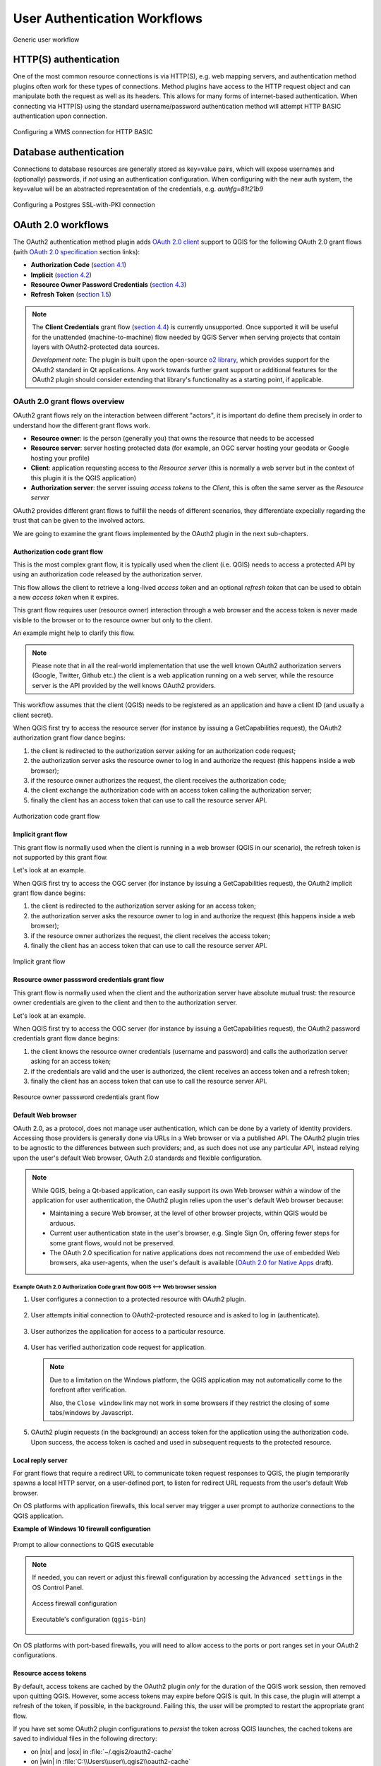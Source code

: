 .. _authentication_workflow:

*****************************
User Authentication Workflows
*****************************

.. _figure_authusage_1:

.. only:: html

   **Figure Authentication usage 1**

.. figure:: /static/user_manual/auth_system/auth-user-usage.png
   :align: center

   Generic user workflow

HTTP(S) authentication
======================

One of the most common resource connections is via HTTP(S), e.g. web mapping
servers, and authentication method plugins often work for these types of
connections. Method plugins have access to the HTTP request object and can
manipulate both the request as well as its headers. This allows for many forms
of internet-based authentication. When connecting via HTTP(S) using the standard
username/password authentication method will attempt HTTP BASIC authentication
upon connection.

.. _figure_auth_https_1:

.. only:: html

   **Figure HTTP(S) authentication 1**

.. figure:: /static/user_manual/auth_system/auth-http-basic-wms.png
   :align: center

   Configuring a WMS connection for HTTP BASIC

Database authentication
=======================

Connections to database resources are generally stored as key=value pairs, which
will expose usernames and (optionally) passwords, if *not* using an
authentication configuration. When configuring with the new auth system, the
key=value will be an abstracted representation of the credentials, e.g.
`authfg=81t21b9`

.. _figure_auth_database_1:

.. only:: html

   **Figure Database Authentication 1**

.. figure:: /static/user_manual/auth_system/auth-db-ssl-pki.png
   :align: center

   Configuring a Postgres SSL-with-PKI connection

OAuth 2.0 workflows
===================

The OAuth2 authentication method plugin adds `OAuth 2.0 client`_ support to QGIS
for the following OAuth 2.0 grant flows (with `OAuth 2.0 specification`_ section
links):

* **Authorization Code** (`section 4.1`_)
* **Implicit** (`section 4.2`_)
* **Resource Owner Password Credentials** (`section 4.3`_)
* **Refresh Token** (`section 1.5`_)

.. note::

   The **Client Credentials** grant flow (`section 4.4`_) is currently
   unsupported. Once supported it will be useful for the unattended
   (machine-to-machine) flow needed by QGIS Server when serving projects that
   contain layers with OAuth2-protected data sources.

   *Development note*: The plugin is built upon the open-source `o2 library`_,
   which provides support for the OAuth2 standard in Qt applications. Any work
   towards further grant support or additional features for the OAuth2 plugin
   should consider extending that library's functionality as a starting point,
   if applicable.

.. _OAuth 2.0 client: https://tools.ietf.org/html/rfc6749#section-1.1
.. _OAuth 2.0 specification: http://tools.ietf.org/html/rfc6749
.. _section 4.1: http://tools.ietf.org/html/rfc6749#section-4.1
.. _section 4.2: http://tools.ietf.org/html/rfc6749#section-4.2
.. _section 4.3: http://tools.ietf.org/html/rfc6749#section-4.3
.. _section 4.4: http://tools.ietf.org/html/rfc6749#section-4.4
.. _section 1.5: http://tools.ietf.org/html/rfc6749#section-1.5
.. _o2 library: https://github.com/pipacs/o2

OAuth 2.0 grant flows overview
------------------------------

OAuth2 grant flows rely on the interaction between different "actors",
it is important do define them precisely in order to understand how the
different grant flows work.

* **Resource owner**: is the person (generally you) that owns the resource
  that needs to be accessed
* **Resource server**: server hosting protected data (for example, an OGC
  server hosting your geodata or Google hosting your profile)
* **Client**: application requesting access to the *Resource server* (this is
  normally a web server but in the context of this plugin it is the QGIS
  application)
* **Authorization server**: the server issuing *access tokens* to the
  *Client*, this is often the same server as the *Resource server*

OAuth2 provides different grant flows to fulfill the needs of different
scenarios, they differentiate expecially regarding the trust that can
be given to the involved actors.

We are going to examine the grant flows implemented by the OAuth2 plugin
in the next sub-chapters.

Authorization code grant flow
.............................

This is the most complex grant flow, it is typically used when the
client (i.e. QGIS) needs to access a protected API by using an authorization
code released by the authorization server.

This flow allows the client to retrieve a long-lived *access token*
and an optional *refresh token* that can be used to obtain a new
*access token* when it expires.

This grant flow requires user (resource owner) interaction through a
web browser and the access token is never made visible to the browser
or to the resource owner but only to the client.

An example might help to clarify this flow.

.. note::

   Please note that in all the real-world implementation that use the
   well known OAuth2 authorization servers (Google, Twitter, Github etc.)
   the client is a web application running on a web server, while the
   resource server is the API provided by the well knows OAuth2 providers.

This workflow assumes that the client (QGIS) needs to be registered as an
application and have a client ID (and usually a client secret).

When QGIS first try to access the resource server (for instance
by issuing a GetCapabilities request), the OAuth2 authorization
grant flow dance begins:

#. the client is redirected to the authorization server asking for an
   authorization code request;
#. the authorization server asks the resource owner to log in and authorize
   the request (this happens inside a web browser);
#. if the resource owner authorizes the request, the client receives the
   authorization code;
#. the client exchange the authorization code with an access token calling
   the authorization server;
#. finally the client has an access token that can use to call the resource
   server API.

.. _figure_auth_oauth2_authorization_code_gf:

.. only:: html

.. figure:: /static/user_manual/auth_system/auth-oauth2-authorization-code-gf.png
   :align: center

   Authorization code grant flow

Implicit grant flow
...................

This grant flow is normally used when the client is running in
a web browser (QGIS in our scenario), the refresh token is not
supported by this grant flow.

Let's look at an example.

When QGIS first try to access the OGC server (for instance
by issuing a GetCapabilities request), the OAuth2 implicit
grant flow dance begins:

#. the client is redirected to the authorization server asking for an access
   token;
#. the authorization server asks the resource owner to log in and authorize
   the request (this happens inside a web browser);
#. if the resource owner authorizes the request, the client receives the
   access token;
#. finally the client has an access token that can use to call the resource
   server API.

.. _figure_auth_oauth2_implicit_gf:

.. only:: html

.. figure:: /static/user_manual/auth_system/auth-oauth2-implicit-gf.png
   :align: center

   Implicit grant flow


Resource owner passsword credentials grant flow
...............................................

This grant flow is normally used when the client and the
authorization server have absolute mutual trust: the resource
owner credentials are given to the client and then to the
authorization server.

Let's look at an example.

When QGIS first try to access the OGC server (for instance by issuing a
GetCapabilities request), the OAuth2 password credentials grant flow dance
begins:

#. the client knows the resource owner credentials (username and password) and
   calls the authorization server asking for an access token;
#. if the credentials are valid and the user is authorized, the client receives
   an access token and a refresh token;
#. finally the client has an access token that can use to call the resource
   server API.


.. _figure_auth_oauth2_resource_owner_gf:

.. only:: html

.. figure:: /static/user_manual/auth_system/auth-oauth2-resource-owner-gf.png
   :align: center

   Resource owner passsword credentials grant flow

Default Web browser
...................

OAuth 2.0, as a protocol, does not manage user authentication, which can be done
by a variety of identity providers. Accessing those providers is generally done
via URLs in a Web browser or via a published API. The OAuth2 plugin tries to be
agnostic to the differences between such providers; and, as such does not use
any particular API, instead relying upon the user's default Web browser, OAuth
2.0 standards and flexible configuration.

.. note::

   While QGIS, being a Qt-based application, can easily support its own Web
   browser *within* a window of the application for user authentication, the
   OAuth2 plugin relies upon the user's default Web browser because:

   * Maintaining a secure Web browser, at the level of other browser projects,
     within QGIS would be arduous.
   * Current user authentication state in the user's browser, e.g. Single Sign
     On, offering fewer steps for some grant flows, would not be preserved.
   * The OAuth 2.0 specification for native applications does not recommend the
     use of embedded Web browsers, aka user-agents, when the user's default is
     available (`OAuth 2.0 for Native Apps`_ draft).

.. _OAuth 2.0 for Native Apps: https://tools.ietf.org/html/draft-ietf-oauth-native-apps-03#section-8.1

Example OAuth 2.0 Authorization Code grant flow QGIS <--> Web browser session
^^^^^^^^^^^^^^^^^^^^^^^^^^^^^^^^^^^^^^^^^^^^^^^^^^^^^^^^^^^^^^^^^^^^^^^^^^^^^

#. User configures a connection to a protected resource with OAuth2 plugin.

   .. _figure_auth_oauth2_config_authcode:

   .. only:: html

   .. figure:: /static/user_manual/auth_system/auth-oauth2-config-authcode.png
      :align: center

#. User attempts initial connection to OAuth2-protected resource and is asked to
   log in (authenticate).

   .. _figure_auth_oauth2_google_authenticate:

   .. only:: html

   .. figure:: /static/user_manual/auth_system/auth-oauth2-google-authenticate.png
      :align: center

#. User authorizes the application for access to a particular resource.

   .. _figure_auth_oauth2_google_authorize_app:

   .. only:: html

   .. figure:: /static/user_manual/auth_system/auth-oauth2-google-authorize-app.png
      :align: center

#. User has verified authorization code request for application.

   .. _figure_auth_oauth2_google_verification_done:

   .. only:: html

   .. figure:: /static/user_manual/auth_system/auth-oauth2-google-verification-done.png
      :align: center

   .. note::

      Due to a limitation on the Windows platform, the QGIS application may not
      automatically come to the forefront after verification.

      Also, the ``Close window`` link may not work in some browsers if they
      restrict the closing of some tabs/windows by Javascript.

#. OAuth2 plugin requests (in the background) an access token for the
   application using the authorization code. Upon success, the access token is
   cached and used in subsequent requests to the protected resource.

Local reply server
..................

For grant flows that require a redirect URL to communicate token request
responses to QGIS, the plugin temporarily spawns a local HTTP server, on a
user-defined port, to listen for redirect URL requests from the user's default
Web browser.

On OS platforms with application firewalls, this local server may trigger a user
prompt to authorize connections to the QGIS application.

**Example of Windows 10 firewall configuration**

.. _figure_auth_oauth2_firewall_win:

.. only:: html

.. figure:: /static/user_manual/auth_system/auth-oauth2-firewall-win.png
   :align: center

   Prompt to allow connections to QGIS executable

.. note::

   If needed, you can revert or adjust this firewall configuration by accessing
   the ``Advanced settings`` in the OS Control Panel.

   .. _figure_auth_oauth2_firewall_win_control_panel:

   .. only:: html

   .. figure:: /static/user_manual/auth_system/auth-oauth2-firewall-win-control-panel.png
      :align: center

      Access firewall configuration

   .. _figure_auth_oauth2_firewall_win_advanced:

   .. only:: html

   .. figure:: /static/user_manual/auth_system/auth-oauth2-firewall-win-advanced.png
      :align: center

      Executable's configuration (``qgis-bin``)

.. TODO: add OS X firewall screenshots

On OS platforms with port-based firewalls, you will need to allow access to the
ports or port ranges set in your OAuth2 configurations.

.. _auth_oath2_access_tokens:

Resource access tokens
......................

By default, access tokens are cached by the OAuth2 plugin *only* for the
duration of the QGIS work session, then removed upon quitting QGIS. However,
some access tokens may expire before QGIS is quit. In this case, the plugin will
attempt a refresh of the token, if possible, in the background. Failing this,
the user will be prompted to restart the appropriate grant flow.

If you have set some OAuth2 plugin configurations to *persist* the token across
QGIS launches, the cached tokens are saved to individual files in the following
directory:

*  on |nix| and |osx| in :file:`~/.qgis2/oauth2-cache`
*  on |win| in :file:`C:\\Users\\user\\.qgis2\\oauth2-cache`

In situations where the cached token needs to be manually deleted, the user can
click the **[** |close| **tokens]** button within the OAuth2 configuration GUI.
If the button is not active, then no tokens have been cached.

Configuring OAuth 2.0 connections
---------------------------------

The configuration GUI for the OAuth2 plugin has sections divided into tabs:
:guilabel:`Defined` (default) and :guilabel:`Configure`. This allows for maximum
flexibility for choosing from well-known or predefined enterprise identity
providers as well as providers that require non-standard or extended
configurations.

.. note::

   While a configuration can only be Defined or Custom, the configurable *query
   parameter pairs* (at bottom of GUI) can be applied to either.

Defined OAuth 2.0 configuration
...............................

The :guilabel:`Defined` tab allows for selecting predefined configurations for
particular identity providers, e.g. Google, etc, and grant flows. This is the
default tab because OAuth2 *authentication* generally occurs within the user's
browser, i.e. selecting a predefined identity provider configuration is quicker
if there are configuration files found during startup of QGIS or from a
user-specified folder.

.. _figure_auth_oauth2_config_defined:

.. only:: html

.. figure:: /static/user_manual/auth_system/auth-oauth2-config-defined.png
   :align: center

   OAuth2 default configuration

Upon startup, the OAuth2 plugin will look in the following directories for
configuration files:

*  :file:`oauth2_configs` inside of QGIS's ``Package Data Path``, which you can
   locate by launching QGIS and reviewing output in the :guilabel:`Log Messages
   Panel` under the :guilabel:`General` tab.

   and...

*  on |nix| and |osx| in :file:`~/.qgis3/oauth2_configs`
*  on |win| in :file:`C:\\Users\\user\\.qgis3\\oauth2_configs`

In addition to the standard directories to search, you can add an extra
directory within the GUI.

.. _figure_auth_oauth2_config_defined_extra:

.. only:: html

.. figure:: /static/user_manual/auth_system/auth-oauth2-config-defined-extra.png
   :align: center

   Loaded predefined configurations

Deploying defined OAuth2 configuration files
^^^^^^^^^^^^^^^^^^^^^^^^^^^^^^^^^^^^^^^^^^^^

Predefined OAuth2 configurations are simple `JSON-formatted`_ files, with a
*single* configuration per file. This allows configurations to be swapped out
via filesystem tools without affecting other configurations. Also, any syntax
error within one configuration will not keep *all* configurations files from
being loaded.

.. warning::

   Not all parts of an OAuth 2.0 grant flow make sense to have in a predefined
   configuration that will be shared amongst users. For example, the
   username/password of the **Resource Owner Password Credentials** grant flow
   should not be saved within a configuration, as this needs to change per user.

.. note::

   Instead of creating predefined OAuth2 configuration files by hand, consider
   using the :ref:`Custom OAuth 2.0 configuration <auth_oauth2_custom_config>`
   part of the GUI its export function, which will generate proper JSON files
   for deployment.

Example OAuth2 JSON-formatted configuration file
^^^^^^^^^^^^^^^^^^^^^^^^^^^^^^^^^^^^^^^^^^^^^^^^

.. code-block:: json

   {
    "accessMethod" : 0,
    "apiKey" : "",
    "clientId" : "myapp.apps.googleusercontent.com",
    "clientSecret" : "bh02HkMPpfHkd7DMuTJopN06",
    "configType" : 1,
    "description" : "Example Google OAuth2 configuration",
    "grantFlow" : 0,
    "id" : "nchu3w6",
    "name" : "Work - OAuth2 login",
    "objectName": "",
    "password" : "",
    "persistToken" : true,
    "queryPairs" :  {
     "somekey" : "somevalue",
     "somekey2" : "somevalue2"
    },
    "redirectPort" : 7077,
    "redirectUrl" : "",
    "refreshTokenUrl" : "https://www.googleapis.com/oauth2/v4/token",
    "requestTimeout" : 30,
    "requestUrl" : "https://accounts.google.com/o/oauth2/v2/auth",
    "scope" : "https://www.googleapis.com/auth/drive.readonly",
    "state" : "",
    "tokenUrl" : "https://www.googleapis.com/oauth2/v4/token",
    "username" : "",
    "version" : 1
   }

Refer to the next section for descriptions of similarly named keys and their
possible values. There are several items in the configuration that are not
exposed in the GUI and are described here:

*  ``configType`` (required): 0 = Defined; 1 = Custom (this should be 1 if
   exported from the GUI).
*  ``id`` (required): A *unique* id, used to identify the configuration by the
   plugin (if using the Custom configuration GUI's export function, this will be
   auto-generated).
*  ``version`` (required): This reflects the version of the JSON keys/values
   supported by the plugin.

.. note::

   It is recommended to use the Custom configuration GUI's export function, then
   edit the resulting file, as some values can be cumbersome to determine.

.. _JSON-formatted: http://www.json.org/

.. _auth_oauth2_custom_config:

Custom OAuth 2.0 configuration
..............................

The :guilabel:`Configure` tab allows you to fully customize the configuration of
the supported grant flows. Configurations are saved in the authentication
system's database (not JSON-formatted files), making them as portable as other
authentication method configurations.

Import/Export
^^^^^^^^^^^^^

Once a configuration is edited and tested, you can use the |export_conf|
:sup:`export configuration` button to output a JSON-formatted file for use as a
predefined OAuth2 configuration. Similarly, you can use the |import_conf|
:sup:`import configuration` button to load an existing OAuth2 JSON-formatted
file with the ``.json`` extension.

Grant flows
^^^^^^^^^^^

Each grant flow has slightly different *required* and *optional* fields, as well
as some non-applicable fields. The GUI with show/hide the fields relative to the
selected grant flow.

Here are the fields for each grant flow:

.. _figure_auth_oauth2_config_custom_authcode:

.. only:: html

.. figure:: /static/user_manual/auth_system/auth-oauth2-config-custom-authcode.png
   :align: center

   Authorization Code grant flow

.. _figure_auth_oauth2_config_custom_implicit:

.. only:: html

.. figure:: /static/user_manual/auth_system/auth-oauth2-config-custom-implicit.png
   :align: center

   Implicit grant flow

.. _figure_auth_oauth2_config_custom_resowner:

.. only:: html

.. figure:: /static/user_manual/auth_system/auth-oauth2-config-custom-resowner.png
   :align: center

   Resource Owner Password Credentials grant flow

GUI field descriptions
^^^^^^^^^^^^^^^^^^^^^^

*  :guilabel:`Grant flow`: The selected OAuth 2.0 grant flow.
*  :guilabel:`Description`: Short description of the configuration (useful for when
   listed as a predefined OAuth2 configuration file read from the file system).
*  :guilabel:`Request URL`: Where to send Authorization Code and Implicit initial
   requests.
*  :guilabel:`Token URL`: Where to send a request for the access token.
*  :guilabel:`Refresh Token URL`: Where to send request when attempting to refresh a
   token.
*  :guilabel:`Redirect URL`: Where to redirect the user's browser upon finishing
   verification for Authorization Code or Implicit grant flows. This **must**
   match the redirect URL registered with the authorizing application at the
   authorization server. This will always be the plugin's local reply server,
   but the port **should** be different for each configuration, and ideally
   above 1024. The *optional* path may be needed by some authorization servers.
*  :guilabel:`Client ID`: The identification of your registered authorizing application
   at the authorization server, where it is usually generated.
*  :guilabel:`Client Secret`: Password for the client, used in Authorization
   Code and
   Resource Owner Password Credentials grant flows.
*  :guilabel:`Username`: Username for Resource Owner Password Credentials grant flow.
*  :guilabel:`Password`: Password for Resource Owner Password Credentials grant flow.
*  :guilabel:`Scope`: A space-delimited list of authorization-server-approved
   permissions. This should be as limited to only what is needed.
*  :guilabel:`State`: A value that is passed between client and server during flow.
   (Currently not supported.)
*  :guilabel:`API Key`: Optional token used in some resource server requests.
*  :guilabel:`Token Session`` (Advanced): Whether to persist the access token between
   QGIS launches. See :ref:`Resource access tokens <auth_oath2_access_tokens>`.
*  :guilabel:`Access Method` (Advanced): Which method should be used to pass the access
   token to the resource server: Header, Form (Post only), or URL Query.
*  :guilabel:`Request Timeout` (Advanced): Separate timeout for OAuth grant flow
   requests from standard QGIS network requests.

.. TODO: add reviewing OAuth2 plugin's debug output in Log Messages Panel tab

PKI authentication
==================

When configuring PKI components within the authentication system, you have the
option of importing components into the database or referencing component files
stored on your filesystem. The latter may be useful if such components change
frequently, or where the components will be replaced by a system administrator.
In either instance you will need to store any passphrase needed to access
private keys within the database.

.. _figure_auth_pki_1:

.. only:: html

   **Figure PKI authentication 1**

.. figure:: /static/user_manual/auth_system/auth-pki-config.png
   :align: center

   PKI configuration workflow

All PKI components can be managed in separate editors within the **Certificate
Manager**, which can be accessed in the :guilabel:`Authentication` tab in QGIS
`Options` dialog (:menuselection:`Settings --> Options`) by clicking the
**[Manage certificates]** button.

.. _figure_auth_pki_2:

.. only:: html

   **Figure PKI authentication 2**

.. figure:: /static/user_manual/auth_system/auth-open-Certificate-manager.png
   :align: center

   Opening the Certificate Manager

In the **Certificate manager**, there are editors for **Identities**,
**Servers** and **Authorities**. Each of these are contained in their own tabs,
and are described below in the order they are encountered in the workflow chart
above.  The tab order is relative to frequently accessed editors once you are
accustomed to the workflow.

.. note::

   Because all authentication system edits write immediately to the
   authentication database, there is no need to click the :guilabel:`Options`
   dialog **[OK]** button for any changes to be saved. This is unlike other
   settings in the Options dialog.

Authorities
-----------

You can manage available Certificate Authorities (CAs) from the **Authorities**
tab in the **Certificate manager** from the **Authentication** tab of
the QGIS **Options** dialog.

As referenced in the workflow chart above, the first step is to import or
reference a file of CAs. This step is optional, and may be unnecessary if your
PKI trust chain originates from root CAs already installed in your operating
system (OS), such as a certificate from a commercial certificate vendor. If your
authenticating root CA is not in the OS's trusted root CAs, it will need to be
imported or have its file system path referenced. (Contact your system
administrator if unsure.)

.. _figure_auth_pki_3:

.. only:: html

   **Figure PKI authentication 3**

.. figure:: /static/user_manual/auth_system/auth-editor-authorities.png
   :align: center

   Authorities editor

By default, the root CAs from your OS are available; however, their trust
settings are not inherited. You should review the certificate trust policy
settings, especially if your OS root CAs have had their policies adjusted. Any
certificate that is expired will be set to untrusted and will not be used in
secure server connections, unless you specifically override its trust policy. To
see the QGIS-discoverable trust chain for any certificate, select it and click
the |propertiesWidget| :sup:`Show information for certificate`.

.. _figure_auth_pki_4:

.. only:: html

   **Figure PKI authentication 4**

.. figure:: /static/user_manual/auth_system/auth-authority-imported_cert-info-chain.png
   :align: center

   Certificate info dialog

You can edit the :guilabel:`trust policy` |selectString| for any selected
certificate within the chain. Any change in trust policy to a selected
certificate will not be saved to the database unless the |fileSave|
:sup:`Save certificate trust policy change to database` button is clicked
*per* selected certification. Closing the dialog will **not** apply the
policy changes.

.. _figure_auth_pki_5:

.. only:: html

   **Figure PKI authentication 5**

.. figure:: /static/user_manual/auth_system/auth-authority-edit-trust_save-not-close.png
   :align: center

   Saving the trust policy changes

You can review the filtered CAs, both intermediate and root certificates, that
will be trusted for secure connections or change the default trust policy by
clicking the |transformSettings| **Options** button.

.. warning::
   Changing the default trust policy may result in problems with secure
   connections.

.. _figure_auth_pki_6:

.. only:: html

   **Figure PKI authentication 6**

.. figure:: /static/user_manual/auth_system/auth-editor-authorities_utilities-menu.png
   :align: center

   Authorities options menu

You can import CAs or save a file system path from a file that contains multiple
CAs, or import individual CAs. The standard PEM format for files that contain
multiple CA chain certifications has the root cert at the bottom of the file and
all subsequently signed child certificates above, towards the beginning of the
file.

The CA certificate import dialog will find all CA certificates within the file,
regardless of order, and also offers the option to import certificates that are
considered invalid (in case you want to override their trust policy). You can
override the trust policy upon import, or do so later within the **Authorities**
editor.

.. _figure_auth_pki_7:

.. only:: html

   **Figure PKI authentication 7**

.. figure:: /static/user_manual/auth_system/auth-authority-import.png
   :align: center

   Import certificates dialog

.. note::
   If you are pasting certificate information into the :guilabel:`PEM text`
   field, note that encrypted certificates are not supported.

Identities
----------

You can manage available client identity bundles from the :guilabel:`Identities`
tab in the :guilabel:`Certificate manager` from the **Authentication** tab of the
QGIS **Options** dialog. An identity is what authenticates you against a
PKI-enabled service and usually consists of a client certificate and
private key, either as separate files or combined into a single "bundled"
file. The bundle or private key is often passphrase-protected.

Once you have any Certificate Authorities (CAs) imported you can optionally
import any identity bundles into the authentication database. If you do not wish
to store the identities, you can reference their component file system paths
within an individual authentication configuration.

.. _figure_auth_pki_Identities_1:

.. only:: html

   **Figure PKI identities authentication 1**

.. figure:: /static/user_manual/auth_system/auth-editor-identities.png
   :align: center

   Identities editor

When importing an identity bundle, it can be passphrase-protected or
unprotected, and can contain CA certificates forming a trust chain. Trust chain
certifications will not be imported here; they can be added separately under the
:guilabel:`Authorities` tab.

Upon import the bundle's certificate and private key will be stored in the
database, with the key's storage encrypted using the QGIS master password.
Subsequent usage of the stored bundle from the database will only require input
of the master password.

Personal identity bundles consisting of PEM/DER (.pem/.der) and PKCS#12
(.p12/.pfx) components are supported. If a key or bundle is
passphrase-protected, the password will be required to validate the component
prior to import. Likewise, if the client certificate in the bundle is invalid
(for example, its effective date has not yet started or has elapsed) the bundle
can not be imported.

.. _figure_auth_pki_Identities_2:

.. only:: html

   **Figure PKI identities authentication 2**

.. figure:: /static/user_manual/auth_system/auth-identity-import_paths.png
   :align: center

   PEM/DER identity import

.. _figure_auth_pki_Identities_3:

.. only:: html

   **Figure PKI identities authentication 3**

.. figure:: /static/user_manual/auth_system/auth-identity-import_bundle-valid.png
   :align: center

   PKCS#12 identity import

Handling bad layers
===================

Occasionally, the authentication configuration ID that is saved with a project
file is no longer valid, possibly because the current authentication database
is different than when the project was last saved, or due to a credentials
mismatch. In such cases the :guilabel:`Handle bad layers` dialog will be
presented upon QGIS launch.

.. _figure_auth_pki_badlayers_1:

.. only:: html

   **Figure PKI authentication Bad layers 1**

.. figure:: /static/user_manual/auth_system/auth-handle-bad-layers.png
   :align: center

   Handle bad layers with authentication

If a data source is found to have an authentication configuration ID associated
with it, you will be able to edit it. Doing so will automatically edit the data
source string, much in the same way as opening the project file in a text editor
and editing the string.

.. _figure_auth_pki_badlayers_2:

.. only:: html

   **Figure PKI authentication Bad layers 2**

.. figure:: /static/user_manual/auth_system/auth-handle-bad-layers-edit.png
   :align: center

   Edit bad layer's authentication config ID

Changing authentication config ID
=================================

Occasionally, you will need to change the authenticationn configuration ID that
is associated with accessing a resource. There are instances where this is
useful:

* *Resource auth config ID is no longer valid* - This can occur when you have
  switched auth databases add need to *align* a new configuration to the ID
  already associated with a resource.
* *Shared project files* - If you intended to share projects between users, e.g.
  via a shared file server, you can *predefine* a 7-character (containing
  **a-z** and/or **0-9**) that is associated with the resource. Then, individual
  users change the ID of an authentication configuration that is specific to
  their credentials of the resource. When the project is opened, the ID is found
  in the authentication database, but the credentials are different per user.

.. _figure_auth_id_1:

.. only:: html

   **Figure Authentication ID 1**

.. figure:: /static/user_manual/auth_system/auth-change-config-id.png
   :align: center

   Changing a layer's authentication config ID (unlocked yellow text field)


.. warning::
   Changing the auth config ID is considered an advanced operation and should
   only be done with full knowledge as to why it is necessary. This is why there
   is a lock button that needs clicked, to unlock the ID's text field prior to
   editing the ID.

QGIS Server support
===================

When using a project file, with layers that have authentication configurations,
as a basis for a map in QGIS Server, there are a couple of additional setup
steps necessary for QGIS to load the resources:

* Authentication database needs to be available
* Authentication database's master password needs to be available

When instantiating the authentication system, Server will create or use
:file:`qgis-auth.db` in :file:`~/.qgis2/` or the directory defined by the
``QGIS_AUTH_DB_DIR_PATH`` environment variable. It may be that the Server's user
has no HOME directory, in which case, use the environment variable to define a
directory that the Server's user has read/write permissions and is not located
within the web-accessible directories.

To pass the master password to Server, write it to the first line of file at a
path on the file system readable by the Server processes user and defined using
the ``QGIS_AUTH_PASSWORD_FILE`` environment variable. Ensure to limit the file
as only readable by the Server's process user and to not store the file within
web-accessible directories.

.. note::

   ``QGIS_AUTH_PASSWORD_FILE`` variable will be removed from the Server
   environment immediately after accessing

SSL server exceptions
=====================

.. _figure_auth_server_1:

.. only:: html

   **Figure Server authentication 1**

.. figure:: /static/user_manual/auth_system/auth-ssl-config.png
   :align: center

   SSL server exception

You can manage SSL server configurations and exceptions from the **Servers** tab
in the **Authentication** section of the QGIS **Options** dialog.

Sometimes, when connecting to an SSL server, there are errors with the SSL
"handshake" or the server's certificate. You can ignore those errors or create
an SSL server configuration as an exception. This is similar to how web browsers
allow you to override SSL errors, but with more granular control.

.. warning::
   You should not create an SSL server configuration unless you have complete
   knowledge of the entire SSL setup between the server and client. Instead,
   report the issue to the server administrator.

.. note::
   Some PKI setups use a completely different CA trust chain to validate client
   identities than the chain used to validate the SSL server certificate. In
   such circumstances, any configuration created for the connecting server will
   not necessarily fix an issue with the validation of your client identity, and
   only your client identity's issuer or server administrator can fix the issue.

You can pre-configure an SSL server configuration by clicking the |signPlus|
button.  Alternatively, you can add a configuration when an SSL error occurs
during a connection and you are presented with an **SSL Error** dialog (where
the error can be ignored temporarily or saved to the database and ignored):

.. _figure_auth_server_2:

.. only:: html

   **Figure Server authentication 2**

.. figure:: /static/user_manual/auth_system/auth-server-exception.png
   :align: center

   Manually adding configuration

.. _figure_auth_server_3:

.. only:: html

   **Figure Server authentication 3**

.. figure:: /static/user_manual/auth_system/auth-server-error-add-exception.png
   :align: center

   Adding configuration during SSL error

Once an SSL configuration is saved to the database, it can be edited or deleted.

.. _figure_auth_server_4:

.. only:: html

   **Figure Server authentication 4**

.. figure:: /static/user_manual/auth_system/auth-editor-servers.png
   :align: center

   Existing SSL configuration

.. _figure_auth_server_5:

.. only:: html

   **Figure Server authentication 5**

.. figure:: /static/user_manual/auth_system/auth-server-edit.png
   :align: center

   Editing an existing SSL configuration

If you want to pre-configure an SSL configuration and the import dialog is not
working for your server's connection, you can manually trigger a connection via
the **Python Console** by running the following code (replace
``https://bugreports.qt-project.org`` with the URL of your server)::

   from PyQt4.QtNetwork import *
   req = QNetworkRequest(QUrl('https://bugreports.qt-project.org'))
   reply = QgsNetworkAccessManager.instance().get(req)

This will open an SSL error dialog if any errors occur, where you can choose to
save the configuration to the database.
